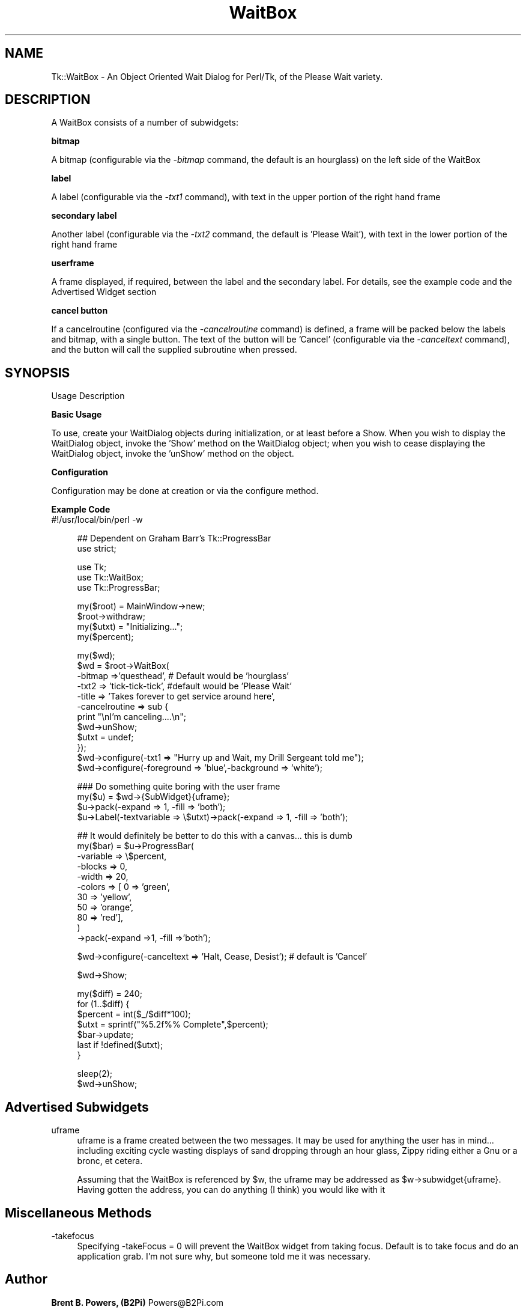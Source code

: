 .rn '' }`
''' $RCSfile$$Revision$$Date$
'''
''' $Log$
'''
.de Sh
.br
.if t .Sp
.ne 5
.PP
\fB\\$1\fR
.PP
..
.de Sp
.if t .sp .5v
.if n .sp
..
.de Ip
.br
.ie \\n(.$>=3 .ne \\$3
.el .ne 3
.IP "\\$1" \\$2
..
.de Vb
.ft CW
.nf
.ne \\$1
..
.de Ve
.ft R

.fi
..
'''
'''
'''     Set up \*(-- to give an unbreakable dash;
'''     string Tr holds user defined translation string.
'''     Bell System Logo is used as a dummy character.
'''
.tr \(*W-|\(bv\*(Tr
.ie n \{\
.ds -- \(*W-
.ds PI pi
.if (\n(.H=4u)&(1m=24u) .ds -- \(*W\h'-12u'\(*W\h'-12u'-\" diablo 10 pitch
.if (\n(.H=4u)&(1m=20u) .ds -- \(*W\h'-12u'\(*W\h'-8u'-\" diablo 12 pitch
.ds L" ""
.ds R" ""
'''   \*(M", \*(S", \*(N" and \*(T" are the equivalent of
'''   \*(L" and \*(R", except that they are used on ".xx" lines,
'''   such as .IP and .SH, which do another additional levels of
'''   double-quote interpretation
.ds M" """
.ds S" """
.ds N" """""
.ds T" """""
.ds L' '
.ds R' '
.ds M' '
.ds S' '
.ds N' '
.ds T' '
'br\}
.el\{\
.ds -- \(em\|
.tr \*(Tr
.ds L" ``
.ds R" ''
.ds M" ``
.ds S" ''
.ds N" ``
.ds T" ''
.ds L' `
.ds R' '
.ds M' `
.ds S' '
.ds N' `
.ds T' '
.ds PI \(*p
'br\}
.\"	If the F register is turned on, we'll generate
.\"	index entries out stderr for the following things:
.\"		TH	Title 
.\"		SH	Header
.\"		Sh	Subsection 
.\"		Ip	Item
.\"		X<>	Xref  (embedded
.\"	Of course, you have to process the output yourself
.\"	in some meaninful fashion.
.if \nF \{
.de IX
.tm Index:\\$1\t\\n%\t"\\$2"
..
.nr % 0
.rr F
.\}
.TH WaitBox 3 "perl 5.005, patch 03" "27/Jul/2000" "User Contributed Perl Documentation"
.UC
.if n .hy 0
.if n .na
.ds C+ C\v'-.1v'\h'-1p'\s-2+\h'-1p'+\s0\v'.1v'\h'-1p'
.de CQ          \" put $1 in typewriter font
.ft CW
'if n "\c
'if t \\&\\$1\c
'if n \\&\\$1\c
'if n \&"
\\&\\$2 \\$3 \\$4 \\$5 \\$6 \\$7
'.ft R
..
.\" @(#)ms.acc 1.5 88/02/08 SMI; from UCB 4.2
.	\" AM - accent mark definitions
.bd B 3
.	\" fudge factors for nroff and troff
.if n \{\
.	ds #H 0
.	ds #V .8m
.	ds #F .3m
.	ds #[ \f1
.	ds #] \fP
.\}
.if t \{\
.	ds #H ((1u-(\\\\n(.fu%2u))*.13m)
.	ds #V .6m
.	ds #F 0
.	ds #[ \&
.	ds #] \&
.\}
.	\" simple accents for nroff and troff
.if n \{\
.	ds ' \&
.	ds ` \&
.	ds ^ \&
.	ds , \&
.	ds ~ ~
.	ds ? ?
.	ds ! !
.	ds /
.	ds q
.\}
.if t \{\
.	ds ' \\k:\h'-(\\n(.wu*8/10-\*(#H)'\'\h"|\\n:u"
.	ds ` \\k:\h'-(\\n(.wu*8/10-\*(#H)'\`\h'|\\n:u'
.	ds ^ \\k:\h'-(\\n(.wu*10/11-\*(#H)'^\h'|\\n:u'
.	ds , \\k:\h'-(\\n(.wu*8/10)',\h'|\\n:u'
.	ds ~ \\k:\h'-(\\n(.wu-\*(#H-.1m)'~\h'|\\n:u'
.	ds ? \s-2c\h'-\w'c'u*7/10'\u\h'\*(#H'\zi\d\s+2\h'\w'c'u*8/10'
.	ds ! \s-2\(or\s+2\h'-\w'\(or'u'\v'-.8m'.\v'.8m'
.	ds / \\k:\h'-(\\n(.wu*8/10-\*(#H)'\z\(sl\h'|\\n:u'
.	ds q o\h'-\w'o'u*8/10'\s-4\v'.4m'\z\(*i\v'-.4m'\s+4\h'\w'o'u*8/10'
.\}
.	\" troff and (daisy-wheel) nroff accents
.ds : \\k:\h'-(\\n(.wu*8/10-\*(#H+.1m+\*(#F)'\v'-\*(#V'\z.\h'.2m+\*(#F'.\h'|\\n:u'\v'\*(#V'
.ds 8 \h'\*(#H'\(*b\h'-\*(#H'
.ds v \\k:\h'-(\\n(.wu*9/10-\*(#H)'\v'-\*(#V'\*(#[\s-4v\s0\v'\*(#V'\h'|\\n:u'\*(#]
.ds _ \\k:\h'-(\\n(.wu*9/10-\*(#H+(\*(#F*2/3))'\v'-.4m'\z\(hy\v'.4m'\h'|\\n:u'
.ds . \\k:\h'-(\\n(.wu*8/10)'\v'\*(#V*4/10'\z.\v'-\*(#V*4/10'\h'|\\n:u'
.ds 3 \*(#[\v'.2m'\s-2\&3\s0\v'-.2m'\*(#]
.ds o \\k:\h'-(\\n(.wu+\w'\(de'u-\*(#H)/2u'\v'-.3n'\*(#[\z\(de\v'.3n'\h'|\\n:u'\*(#]
.ds d- \h'\*(#H'\(pd\h'-\w'~'u'\v'-.25m'\f2\(hy\fP\v'.25m'\h'-\*(#H'
.ds D- D\\k:\h'-\w'D'u'\v'-.11m'\z\(hy\v'.11m'\h'|\\n:u'
.ds th \*(#[\v'.3m'\s+1I\s-1\v'-.3m'\h'-(\w'I'u*2/3)'\s-1o\s+1\*(#]
.ds Th \*(#[\s+2I\s-2\h'-\w'I'u*3/5'\v'-.3m'o\v'.3m'\*(#]
.ds ae a\h'-(\w'a'u*4/10)'e
.ds Ae A\h'-(\w'A'u*4/10)'E
.ds oe o\h'-(\w'o'u*4/10)'e
.ds Oe O\h'-(\w'O'u*4/10)'E
.	\" corrections for vroff
.if v .ds ~ \\k:\h'-(\\n(.wu*9/10-\*(#H)'\s-2\u~\d\s+2\h'|\\n:u'
.if v .ds ^ \\k:\h'-(\\n(.wu*10/11-\*(#H)'\v'-.4m'^\v'.4m'\h'|\\n:u'
.	\" for low resolution devices (crt and lpr)
.if \n(.H>23 .if \n(.V>19 \
\{\
.	ds : e
.	ds 8 ss
.	ds v \h'-1'\o'\(aa\(ga'
.	ds _ \h'-1'^
.	ds . \h'-1'.
.	ds 3 3
.	ds o a
.	ds d- d\h'-1'\(ga
.	ds D- D\h'-1'\(hy
.	ds th \o'bp'
.	ds Th \o'LP'
.	ds ae ae
.	ds Ae AE
.	ds oe oe
.	ds Oe OE
.\}
.rm #[ #] #H #V #F C
.SH "NAME"
Tk::WaitBox \- An Object Oriented Wait Dialog for Perl/Tk, of the Please Wait variety.
.SH "DESCRIPTION"
A WaitBox consists of a number of subwidgets:
.Ip "" 4
.Sh "bitmap"
A bitmap (configurable via the \fI\-bitmap\fR command, the default is an hourglass) on the left side of the WaitBox
.Sh "label"
A label (configurable via the \fI\-txt1\fR command), with text in the upper portion of the right hand frame
.Sh "secondary label"
Another label (configurable via the \fI\-txt2\fR command, the default is \*(L'Please Wait'), with text in the lower portion of the right hand frame
.Sh "userframe"
A frame displayed, if required, between the label and the secondary label.  For details, see the example code and the Advertised Widget section
.Sh "cancel button"
If a cancelroutine (configured via the \fI\-cancelroutine\fR command) is defined, a frame will be packed below the labels and bitmap, with a single button.  The text of the button will be \*(L'Cancel\*(R' (configurable via the \fI\-canceltext\fR command), and the button will call the supplied subroutine when pressed.
.SH "SYNOPSIS"
.Ip "Usage Description" 4
.Ip "" 4
.Sh "Basic Usage"
To use, create your WaitDialog objects during initialization, or at least before a Show.  When you wish to display the WaitDialog object, invoke the \*(L'Show\*(R' method on the WaitDialog object; when you wish to cease displaying the WaitDialog object, invoke the \*(L'unShow\*(R' method on the object.
.Sh "Configuration"
Configuration may be done at creation or via the configure method.  
.Sh "Example Code"
.Ip "#!/usr/local/bin/perl \-w " 4
.Sp
.Vb 2
\&    ## Dependent on Graham Barr's Tk::ProgressBar
\&    use strict;
.Ve
.Vb 3
\&    use Tk;
\&    use Tk::WaitBox;
\&    use Tk::ProgressBar;
.Ve
.Vb 4
\&    my($root) = MainWindow->new;
\&    $root->withdraw;
\&    my($utxt) = "Initializing...";
\&    my($percent);
.Ve
.Vb 12
\&    my($wd);
\&    $wd = $root->WaitBox(
\&                         -bitmap =>'questhead', # Default would be 'hourglass'
\&                         -txt2 => 'tick-tick-tick', #default would be 'Please Wait'
\&                         -title => 'Takes forever to get service around here',
\&                         -cancelroutine => sub {
\&                             print "\enI'm canceling....\en";
\&                             $wd->unShow;
\&                             $utxt = undef;
\&                         });
\&    $wd->configure(-txt1 => "Hurry up and Wait, my Drill Sergeant told me");
\&    $wd->configure(-foreground => 'blue',-background => 'white');
.Ve
.Vb 4
\&    ### Do something quite boring with the user frame
\&    my($u) = $wd->{SubWidget}{uframe};
\&    $u->pack(-expand => 1, -fill => 'both');
\&    $u->Label(-textvariable => \e$utxt)->pack(-expand => 1, -fill => 'both');
.Ve
.Vb 11
\&    ## It would definitely be better to do this with a canvas... this is dumb
\&    my($bar) = $u->ProgressBar(
\&                               -variable => \e$percent,
\&                               -blocks => 0,
\&                               -width => 20,
\&                               -colors => [  0 => 'green',
\&                                             30 => 'yellow',
\&                                             50 => 'orange',
\&                                             80 => 'red'],
\&                              )
\&            ->pack(-expand =>1, -fill =>'both');
.Ve
.Vb 1
\&    $wd->configure(-canceltext => 'Halt, Cease, Desist'); # default is 'Cancel'
.Ve
.Vb 1
\&    $wd->Show;
.Ve
.Vb 7
\&    my($diff) = 240;
\&    for (1..$diff) {
\&        $percent = int($_/$diff*100);
\&        $utxt = sprintf("%5.2f%% Complete",$percent);
\&        $bar->update;
\&        last if !defined($utxt);
\&    }
.Ve
.Vb 2
\&    sleep(2);
\&    $wd->unShow;
.Ve
.SH "Advertised Subwidgets"
.Ip "uframe" 4
uframe is a frame created between the two messages.  It may be used for anything the user has in mind... including exciting cycle wasting displays of sand dropping through an hour glass, Zippy riding either a Gnu or a bronc, et cetera.
.Sp
Assuming that the WaitBox is referenced by \f(CW$w\fR, the uframe may be addressed as \f(CW$w\fR\->subwidget{uframe}.  Having gotten the address, you can do anything (I think) you would like with it
.SH "Miscellaneous Methods"
.Ip "-takefocus" 4
Specifying \-takeFocus = 0 will prevent the WaitBox widget from taking focus. Default is to take focus and do an application grab. I'm not sure why, but someone told me it was necessary.
.SH "Author"
\fBBrent B. Powers, (B2Pi)\fR Powers@B2Pi.com
.PP
\fICopyright\fR\|(c) 1996-2000 Brent B. Powers. All rights reserved.
This program is free software, you may redistribute it and/or modify
it under the same terms as Perl itself.

.rn }` ''
.IX Title "WaitBox 3"
.IX Name "Tk::WaitBox - An Object Oriented Wait Dialog for Perl/Tk, of the Please Wait variety."

.IX Header "NAME"

.IX Header "DESCRIPTION"

.IX Item ""

.IX Subsection "bitmap"

.IX Subsection "label"

.IX Subsection "secondary label"

.IX Subsection "userframe"

.IX Subsection "cancel button"

.IX Header "SYNOPSIS"

.IX Item "Usage Description"

.IX Item ""

.IX Subsection "Basic Usage"

.IX Subsection "Configuration"

.IX Subsection "Example Code"

.IX Item "#!/usr/local/bin/perl \-w "

.IX Header "Advertised Subwidgets"

.IX Item "uframe"

.IX Header "Miscellaneous Methods"

.IX Item "-takefocus"

.IX Header "Author"

